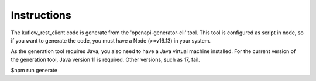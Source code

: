 Instructions
=========================

The kuflow_rest_client code is generate from the 'openapi-generator-cli' tool. This tool is configured as script in node, so if
you want to generate the code, you must have a Node (>=v16.13) in your system.

As the generation tool requires Java, you also need to have a Java virtual machine installed. For the current version of the
generation tool, Java version 11 is required. Other versions, such as 17, fail.


$npm run generate
